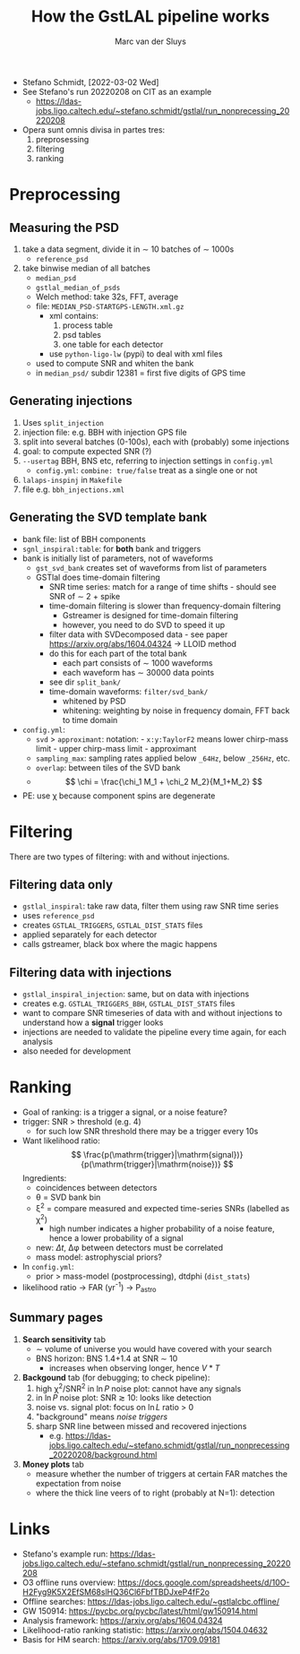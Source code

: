 # Created 2022-03-03 Thu 14:19
#+title: How the GstLAL pipeline works
#+author: Marc van der Sluys
#+export_file_name: ~/diverse/doc/MyDocumentation/LIGO-Virgo-notes/GstLAL/how-gstlal-works

- Stefano Schmidt, [2022-03-02 Wed]
- See Stefano's run 20220208 on CIT as an example
  - https://ldas-jobs.ligo.caltech.edu/~stefano.schmidt/gstlal/run_nonprecessing_20220208

- Opera sunt omnis divisa in partes tres:
  1. preprosessing
  2. filtering
  3. ranking

* Preprocessing
** Measuring the PSD
1. take a data segment, divide it in \sim 10 batches of \sim 1000s
   - ~reference_psd~
2. take binwise median of all batches
   - ~median_psd~
   - ~gstlal_median_of_psds~
   - Welch method: take 32s, FFT, average
   - file: ~MEDIAN_PSD-STARTGPS-LENGTH.xml.gz~
     - xml contains:
       1. process table
       2. psd tables
       3. one table for each detector
     - use ~python-ligo-lw~ (pypi) to deal with xml files
   - used to compute SNR and whiten the bank
   - in ~median_psd/~ subdir 12381 = first five digits of GPS time
** Generating injections
1. Uses ~split_injection~
2. injection file: e.g. BBH with injection GPS file
3. split into several batches (0-100s), each with (probably) some injections
4. goal: to compute expected SNR (?)
5. ~--usertag~ BBH, BNS etc, referring to injection settings in ~config.yml~
   - ~config.yml~: ~combine: true/false~ treat as a single one or not
6. ~lalaps-inspinj~ in ~Makefile~
7. file e.g. ~bbh_injections.xml~
** Generating the SVD template bank
- bank file: list of BBH components
- ~sgnl_inspiral:table~: for *both* bank and triggers
- bank is initially list of parameters, not of waveforms
  - ~gst_svd_bank~ creates set of waveforms from list of parameters
  - GSTlal does time-domain filtering
    - SNR time series: match for a range of time shifts - should see SNR of \sim 2 + spike
    - time-domain filtering is slower than frequency-domain filtering
      - Gstreamer is designed for time-domain filtering
      - however, you need to do SVD to speed it up
    - filter data with SVDecomposed data - see paper https://arxiv.org/abs/1604.04324 ->  LLOID method
    - do this for each part of the total bank
      - each part consists of \sim 1000 waveforms
      - each waveform has \sim 30000 data points
    - see dir ~split_bank/~
    - time-domain waveforms: ~filter/svd_bank/~
      - whitened by PSD
      - whitening: weighting by noise in frequency domain, FFT back to time domain
- ~config.yml~:
  - ~svd~ > ~approximant~: notation: - ~x:y:TaylorF2~ means lower chirp-mass limit - upper chirp-mass
    limit - approximant
  - ~sampling_max~: sampling rates applied below ~_64Hz~, below ~_256Hz~, etc.
  - ~overlap~: between tiles of the SVD bank
  - \[ \chi = \frac{\chi_1 M_1 + \chi_2 M_2}{M_1+M_2} \]
- PE: use \chi because component spins are degenerate

* Filtering
There are two types of filtering: with and without injections.
** Filtering data only
- ~gstlal_inspiral~: take raw data, filter them using raw SNR time series
- uses ~reference_psd~
- creates ~GSTLAL_TRIGGERS~, ~GSTLAL_DIST_STATS~ files
- applied separately for each detector
- calls gstreamer, black box where the magic happens
** Filtering data with injections
- ~gstlal_inspiral_injection~: same, but on data with injections
- creates e.g. ~GSTLAL_TRIGGERS_BBH~, ~GSTLAL_DIST_STATS~ files
- want to compare SNR timeseries of data with and without injections to understand how a *signal* trigger
  looks
- injections are needed to validate the pipeline every time again, for each analysis
- also needed for development

* Ranking
- Goal of ranking: is a trigger a signal, or a noise feature?
- trigger: SNR > threshold (e.g. 4)
  - for such low SNR threshold there may be a trigger every 10s
- Want likelihood ratio: \[ \frac{p(\mathrm{trigger}|\mathrm{signal})}{p(\mathrm{trigger}|\mathrm{noise})} \]
  Ingredients:
  - coincidences between detectors
  - \theta = SVD bank bin
  - \xi^2 = compare measured and expected time-series SNRs (labelled as \chi^2)
    - high number indicates a higher probability of a noise feature, hence a lower probability of a signal
  - new: $\Delta t$, \Delta\phi between detectors must be correlated
  - mass model: astrophyscial priors?
- In ~config.yml~:
  - prior > mass-model (postprocessing), dtdphi (~dist_stats~)
- likelihood ratio \rightarrow FAR (yr^{-1}) \rightarrow P_astro

** Summary pages
1. *Search sensitivity* tab
   - \sim volume of universe you would have covered with your search
   - BNS horizon: BNS 1.4+1.4 at SNR \sim 10
     - increases when observing longer, hence $V*T$
2. *Backgound* tab (for debugging; to check pipeline):
   1. high \chi^2/SNR^2 in $\ln P$ noise plot: cannot have any signals
   2. in $\ln P$ noise plot: SNR $\gtrsim$ 10: looks like detection
   3. noise vs. signal plot: focus on $\ln L$ ratio > 0
   4. "background" means /noise triggers/
   5. sharp SNR line between missed and recovered injections
      - e.g. https://ldas-jobs.ligo.caltech.edu/~stefano.schmidt/gstlal/run_nonprecessing_20220208/background.html
3. *Money plots* tab
   - measure whether the number of triggers at certain FAR matches the expectation from noise
   - where the thick line veers of to right (probably at N=1): detection

* Links
- Stefano's example run: https://ldas-jobs.ligo.caltech.edu/~stefano.schmidt/gstlal/run_nonprecessing_20220208
- O3 offline runs overview: https://docs.google.com/spreadsheets/d/10O-H2Fyg9K5X2EfSM68slHQ36Cl6FbfTBDJxeP4fF2o
- Offline searches: https://ldas-jobs.ligo.caltech.edu/~gstlalcbc.offline/
- GW 150914:  https://pycbc.org/pycbc/latest/html/gw150914.html
- Analysis framework: https://arxiv.org/abs/1604.04324
- Likelihood-ratio ranking statistic: https://arxiv.org/abs/1504.04632
- Basis for HM search: https://arxiv.org/abs/1709.09181
